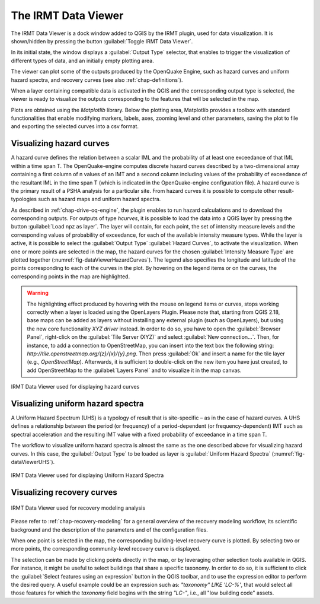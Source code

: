 .. _chap-viewer-dock:

********************
The IRMT Data Viewer
********************

The IRMT Data Viewer is a dock window added to QGIS by the IRMT plugin,
used for data visualization. It is shown/hidden by pressing the
button :guilabel:`Toggle IRMT Data Viewer`.

In its initial state, the window displays a :guilabel:`Output Type` selector,
that enables to trigger the visualization of different types of data, and
an initially empty plotting area.

The viewer can plot some of the outputs produced by the OpenQuake Engine,
such as hazard curves and uniform hazard spectra, and recovery curves (see
also :ref:`chap-definitions`).

When a layer containing compatible data is activated in the QGIS and the
corresponding output type is selected, the viewer is ready to visualize
the outputs corresponding to the features that will be selected in the map.

Plots are obtained using the *Matplotlib* library. Below the plotting area,
Matplotlib provides a toolbox with standard functionalities that enable
modifying markers, labels, axes, zooming level and other parameters, saving the
plot to file and exporting the selected curves into a csv format.


Visualizing hazard curves
=========================

A hazard curve defines the relation between a scalar IML and the probability of
at least one exceedance of that IML within a time span T. The OpenQuake-engine
computes discrete hazard curves described by a two-dimensional array containing
a first column of n values of an IMT and a second column including values of
the probability of exceedance of the resultant IML in the time span T (which is
indicated in the OpenQuake-engine configuration file). A hazard curve is the
primary result of a PSHA analysis for a particular site. From hazard curves it
is possible to compute other result-typologies such as hazard maps and uniform
hazard spectra.

As described in :ref:`chap-drive-oq-engine`, the plugin enables to run
hazard calculations and to download the corresponding outputs. For outputs
of type `hcurves`, it is possible to load the data into a QGIS layer by
pressing the button :guilabel:`Load npz as layer`. The layer will contain,
for each point, the set of intensity measure levels and the corresponding
values of probability of exceedance, for each of the available intensity
measure types. While the layer is active, it is possible to select the
:guilabel:`Output Type` :guilabel:`Hazard Curves`, to activate the
visualization. When one or more points are selected in the map, the hazard
curves for the chosen :guilabel:`Intensity Measure Type` are plotted together
(:numref:`fig-dataViewerHazardCurves`). The legend also specifies the longitude
and latitude of the points corresponding to each of the curves in the plot. By
hovering on the legend items or on the curves, the corresponding points in the
map are highlighted.


.. warning:: The highlighting effect produced by hovering with the mouse on
   legend items or curves, stops working correctly when a layer is loaded using
   the OpenLayers Plugin. Please note that, starting from QGIS 2.18, base maps
   can be added as layers without installing any external plugin (such as
   OpenLayers), but using the new core functionality *XYZ driver* instead. In
   order to do so, you have to open the :guilabel:`Browser Panel`, right-click
   on the :guilabel:`Tile Server (XYZ)` and select :guilabel:`New
   connection...`.  Then, for instance, to add a connection to OpenStreetMap,
   you can insert into the text box the following string:
   `http://tile.openstreetmap.org/{z}/{x}/{y}.png`. Then press :guilabel:`Ok`
   and insert a name for the tile layer (e.g., *OpenStreetMap*). Afterwards, it
   is sufficient to double-click on the new item you have just created, to add
   OpenStreetMap to the :guilabel:`Layers Panel` and to visualize it in the map
   canvas.


.. _fig-dataViewerHazardCurves:

.. figure:: images/dataViewerHazardCurves.png
    :align: center
    :scale: 60%

    IRMT Data Viewer used for displaying hazard curves


Visualizing uniform hazard spectra
==================================

A Uniform Hazard Spectrum (UHS) is a typology of result that is site-specific –
as in the case of hazard curves. A UHS defines a relationship between the
period (or frequency) of a period-dependent (or frequency-dependent) IMT such
as spectral acceleration and the resulting IMT value with a fixed probability
of exceedance in a time span T.

The workflow to visualize uniform hazard spectra is almost the same as the one
described above for visualizing hazard curves. In this case, the
:guilabel:`Output Type` to be loaded as layer is :guilabel:`Uniform Hazard
Spectra` (:numref:`fig-dataViewerUHS`).

.. _fig-dataViewerUHS:

.. figure:: images/dataViewerUHS.png
    :align: center
    :scale: 60%

    IRMT Data Viewer used for displaying Uniform Hazard Spectra


Visualizing recovery curves
===========================

.. _fig-dataViewerRecovery:

.. figure:: images/dataViewerRecovery.png
    :align: center
    :scale: 60%

    IRMT Data Viewer used for recovery modeling analysis

Please refer to :ref:`chap-recovery-modeling` for a general overview of
the recovery modeling workflow, its scientific background and the description
of the parameters and of the configuration files.

When one point is selected in the map, the corresponding building-level
recovery curve is plotted. By selecting two or more points, the
corresponding community-level recovery curve is displayed.

The selection can be made by clicking points directly in the map, or by
leveraging other selection tools available in QGIS. For instance, it
might be useful to select buildings that share a specific taxonomy.
In order to do so, it is sufficient to click the
:guilabel:`Select features using an expression` button in the QGIS
toolbar, and to use the expression editor to perform the desired query.
A useful example could be an expression such as:
`"taxonomy" LIKE 'LC-%'`, that would select all those features for which
the `taxonomy` field begins with the string `"LC-"`, i.e., all "low
building code" assets.
